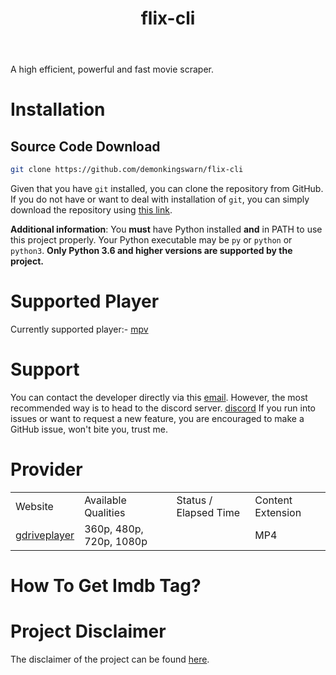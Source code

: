 #+TITLE:flix-cli

A high efficient, powerful and fast movie scraper.

* Installation

** Source Code Download
#+begin_src sh
git clone https://github.com/demonkingswarn/flix-cli
#+end_src

Given that you have =git= installed, you can clone the repository from GitHub. If you do not have or want to deal with installation of =git=, you can simply download the repository using [[https://github.com/demonkingswarn/flix-cli/archive/refs/heads/master.zip][this link]].



*Additional information*: You *must* have Python installed *and* in PATH to use this project properly. Your Python executable may be =py= or =python= or =python3=. *Only Python 3.6 and higher versions are supported by the project.*

* Supported Player
Currently supported player:- [[https://mpv.io][mpv]]

* Support
You can contact the developer directly via this [[mailto:demonkingswarn@protonmail.com][email]]. However, the most recommended way is to head to the discord server.
[[https://discord.gg/JF85vTkDyC][discord]]
If you run into issues or want to request a new feature, you are encouraged to make a GitHub issue, won't bite you, trust me.

* Provider
| Website      | Available Qualities     | Status / Elapsed Time                                                                                   | Content Extension |
| [[https://database.gdriveplayer.us/player.php][gdriveplayer]] | 360p, 480p, 720p, 1080p | [[https://github.com/justfoolingaround/animdl-provider-benchmarks/raw/master/api/providers/animixplay.png]] | MP4               | 


* How To Get Imdb Tag?
[[https://github.com/DemonKingSwarn/flix-cli/raw/master/.assets/imdb.png]]

* Project Disclaimer
The disclaimer of the project  can be found [[https://github.com/demonkingswarn/flix-cli/blob/master/disclaimer.org][here]].

